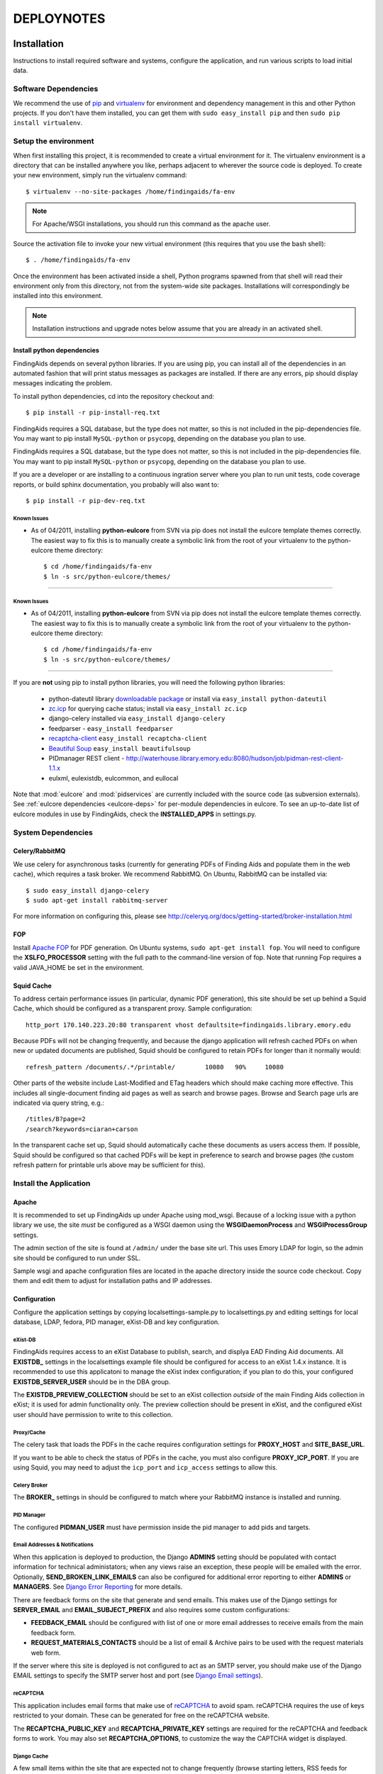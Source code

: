.. _DEPLOYNOTES:

DEPLOYNOTES
===========

Installation
------------

Instructions to install required software and systems, configure the application,
and run various scripts to load initial data.

Software Dependencies
~~~~~~~~~~~~~~~~~~~~~

We recommend the use of `pip <http://pip.openplans.org/>`_ and `virtualenv
<http://virtualenv.openplans.org/>`_ for environment and dependency
management in this and other Python projects. If you don't have them
installed, you can get them with ``sudo easy_install pip`` and then ``sudo pip install
virtualenv``.

Setup the environment
~~~~~~~~~~~~~~~~~~~~~

When first installing this project, it is recommended to create a virtual environment
for it.  The virtualenv environment is a directory that can be installed anywhere you like,
perhaps adjacent to wherever the source code is deployed. To create your new environment,
simply run the virtualenv command::

  $ virtualenv --no-site-packages /home/findingaids/fa-env

.. Note::
  For Apache/WSGI installations, you should run this command as the apache user.

Source the activation file to invoke your new virtual environment (this requires that you
use the bash shell)::

  $ . /home/findingaids/fa-env

Once the environment has been activated inside a shell, Python programs
spawned from that shell will read their environment only from this
directory, not from the system-wide site packages. Installations will
correspondingly be installed into this environment.

.. Note::
  Installation instructions and upgrade notes below assume that
  you are already in an activated shell.

Install python dependencies
^^^^^^^^^^^^^^^^^^^^^^^^^^^

FindingAids depends on several python libraries. If you are using pip, you can
install all of the dependencies in an automated fashion that will print status
messages as packages are installed. If there are any errors, pip should display
messages indicating the problem.

To install python dependencies, cd into the repository checkout and::

  $ pip install -r pip-install-req.txt

FindingAids requires a SQL database, but the type does not matter,
so this is not included in the pip-dependencies file.  You may want to
pip install  ``MySQL-python`` or ``psycopg``, depending on the database you
plan to use.

FindingAids requires a SQL database, but the type does not matter,
so this is not included in the pip-dependencies file.  You may want to
pip install  ``MySQL-python`` or ``psycopg``, depending on the database you
plan to use.

If you are a developer or are installing to a continuous ingration server
where you plan to run unit tests, code coverage reports, or build sphinx
documentation, you probably will also want to::

  $ pip install -r pip-dev-req.txt

Known Issues
""""""""""""

* As of 04/2011, installing **python-eulcore** from SVN via pip does not
  install the eulcore template themes correctly.  The easiest way to fix
  this is to manually create a symbolic link from the root of your
  virtualenv to the python-eulcore theme directory::

    $ cd /home/findingaids/fa-env
    $ ln -s src/python-eulcore/themes/


-----

Known Issues
""""""""""""

* As of 04/2011, installing **python-eulcore** from SVN via pip does not
  install the eulcore template themes correctly.  The easiest way to fix
  this is to manually create a symbolic link from the root of your
  virtualenv to the python-eulcore theme directory::

    $ cd /home/findingaids/fa-env
    $ ln -s src/python-eulcore/themes/


-----

If you are **not** using pip to install python libraries, you will need the
following python libraries:

 * python-dateutil library `downloadable package
   <http://labix.org/python-dateutil>`_ or install via ``easy_install
   python-dateutil``
 * `zc.icp <http://pypi.python.org/pypi/zc.icp>`_ for querying cache status;
   install via ``easy_install zc.icp``
 * django-celery installed via ``easy_install django-celery``
 * feedparser -  ``easy_install feedparser``
 * `recaptcha-client <http://pypi.python.org/pypi/recaptcha-client>`_
   ``easy_install recaptcha-client``
 * `Beautiful Soup <http://www.crummy.com/software/BeautifulSoup/>`_
   ``easy_install beautifulsoup``
 * PIDmanager REST client - http://waterhouse.library.emory.edu:8080/hudson/job/pidman-rest-client-1.1.x
 * eulxml, eulexistdb, eulcommon, and eullocal


Note that :mod:`eulcore` and :mod:`pidservices` are currently included with the
source code (as subversion externals).  See :ref:`eulcore dependencies <eulcore-deps>`
for per-module dependencies in eulcore. To see an up-to-date list of eulcore
modules in use by FindingAids, check the **INSTALLED_APPS** in settings.py.


System Dependencies
~~~~~~~~~~~~~~~~~~~

Celery/RabbitMQ
^^^^^^^^^^^^^^^

We use celery for asynchronous tasks (currently for generating PDFs of Finding
Aids and populate them in the web cache), which requires a task broker.  We
recommend RabbitMQ.   On Ubuntu, RabbitMQ can be installed via::

  $ sudo easy_install django-celery
  $ sudo apt-get install rabbitmq-server

For more information on configuring this, please see
http://celeryq.org/docs/getting-started/broker-installation.html

FOP
^^^
Install `Apache FOP <http://xmlgraphics.apache.org/fop/>`_ for PDF generation.
On Ubuntu systems, ``sudo apt-get install fop``.  You will need to configure
the **XSLFO_PROCESSOR** setting with the full path to the command-line version of fop.
Note that running Fop requires a valid JAVA_HOME be set in the environment.

Squid Cache
^^^^^^^^^^^
To address certain performance issues (in particular, dynamic PDF generation),
this site should be set up behind a Squid Cache, which should be configured as a
transparent proxy.  Sample configuration::

    http_port 170.140.223.20:80 transparent vhost defaultsite=findingaids.library.emory.edu

Because PDFs will not be changing frequently, and because the django application
will refresh cached PDFs on when new or updated documents are published, Squid
should be configured to retain PDFs for longer than it normally would::

    refresh_pattern /documents/.*/printable/        10080   90%     10080

Other parts of the website include Last-Modified and ETag headers which should
make caching more effective.  This includes all single-document finding aid pages
as well as search and browse pages.  Browse and Search page urls are indicated
via query string, e.g.::

        /titles/B?page=2
        /search?keywords=ciaran+carson

In the transparent cache set up, Squid should automatically cache these documents
as users access them.  If possible, Squid should be configured so that cached
PDFs will be kept in preference to search and browse pages (the custom refresh
pattern for printable urls above may be sufficient for this).

Install the Application
~~~~~~~~~~~~~~~~~~~~~~~

Apache
^^^^^^
It is recommended to set up FindingAids up under Apache using mod_wsgi. Because
of a locking issue with a python library we use, the site `must` be configured as
a WSGI daemon using the **WSGIDaemonProcess** and **WSGIProcessGroup** settings.

The admin section of the site is found at ``/admin/`` under the base site url.
This uses Emory LDAP for login, so the admin site should be configured to run
under SSL.

Sample wsgi and apache configuration files are located in the apache directory
inside the source code checkout.  Copy them and edit them to adjust
for installation paths and IP addresses.

Configuration
^^^^^^^^^^^^^
Configure the application settings by copying localsettings-sample.py to
localsettings.py and editing settings for local database, LDAP, fedora, PID
manager, eXist-DB and key configuration.

eXist-DB
""""""""

FindingAids requires access to an eXist Database to publish, search, and displya
EAD Finding Aid documents.  All **EXISTDB_** settings in the localsettings example file
should be configured for access to an eXist 1.4.x instance.  It is recommended
to use this applicatoni to manage the eXist index configuration; if you plan to
do this, your configured **EXISTDB_SERVER_USER** should be in the DBA group.

The **EXISTDB_PREVIEW_COLLECTION** should be set to an eXist collection `outside`
of the main Finding Aids collection in eXist; it is used for admin functionality
only.  The preview collection should be present in eXist, and the configured
eXist user should have permission to write to this collection.

Proxy/Cache
"""""""""""

The celery task that loads the PDFs in the cache requires configuration
settings for **PROXY_HOST** and **SITE_BASE_URL**.

If you want to be able to check the status of PDFs in the cache, you must
also configure **PROXY_ICP_PORT**.  If you are using Squid, you may need
to adjust the ``icp_port`` and ``icp_access`` settings to allow this.

Celery Broker
"""""""""""""
The **BROKER_** settings in should be configured to match where your RabbitMQ
instance is installed and running.

PID Manager
"""""""""""

The configured **PIDMAN_USER** must have permission inside the pid manager to add
pids and targets.

Email Addresses & Notifications
"""""""""""""""""""""""""""""""

When this application is deployed to production, the Django **ADMINS** setting
should be populated with contact information for technical administators; when
any views raise an exception, these people will be emailed with the error.
Optionally, **SEND_BROKEN_LINK_EMAILS** can also be configured for additional
error reporting to either **ADMINS** or **MANAGERS**.  See `Django Error Reporting
<http://docs.djangoproject.com/en/1.2/howto/error-reporting/>`_ for more details.

There are feedback forms on the site that generate and send emails.  This
makes use of the Django settings for **SERVER_EMAIL** and **EMAIL_SUBJECT_PREFIX**
and also requires some custom configurations:

* **FEEDBACK_EMAIL** should be configured with list of one or more email addresses
  to receive emails from the main feedback form.
* **REQUEST_MATERIALS_CONTACTS** should be a list of email & Archive pairs
  to be used with the request materials web form.

If the server where this site is deployed is not configured to act as an SMTP
server, you should make use of the Django EMAIL settings to specify the SMTP
server host and port (see `Django Email settings
<http://docs.djangoproject.com/en/1.2/ref/settings/#email-host>`_).

reCAPTCHA
"""""""""

This application includes email forms that make use of `reCAPTCHA
<http://www.google.com/recaptcha>`_ to avoid spam. reCAPTCHA requires the use of
keys restricted to your domain.  These can be generated for free on the reCAPTCHA
website.

The **RECAPTCHA_PUBLIC_KEY** and **RECAPTCHA_PRIVATE_KEY** settings are required
for the reCAPTCHA and feedback forms to work.  You may also set **RECAPTCHA_OPTIONS**,
to customize the way the CAPTCHA widget is displayed.

Django Cache
""""""""""""

A few small items within the site that are expected not to change frequently
(browse starting letters, RSS feeds for content) are cached with Django's internal
cache framework.  This should be configured with the **CACHE_BACKEND** setting.
Where caching is used, it will use the configured cache timeout, so it is
recommended to configure this explicitly.  The items being cached are not expected
to change frequently, so a timeout of 30 minutes or more may be reasonable; the
Django default timeout is 5 minutes.

For more details, see the documentation for `Django's cache framework
<http://docs.djangoproject.com/en/1.2/topics/cache/>`_.

Misc
""""

The **FINDINGAID_EAD_SOURCE** configuration should be set to the directory path
for the EAD files that will be accessible for loading to eXist via the admin
interface.  For normal operations, this directory does not need to be writable
by this application; however, some migration scripts expect to be able
to update the EAD documents in this configured directory.

The **CONTENT_RSS_FEEDS** configuration should be populated with URLs
for RSS feeds with content to populate the front-page site banner, announcements,
and non-EAD content pages.

Developer-specific configuration
""""""""""""""""""""""""""""""""

These settings may only be of interest to developers working on the application,
and are probably not relevant when installing the application to a QA or
production environment.

* eXist query response times are reported on templates in Debug mode
  only.  To view them, set DEBUG = True in your settings, and add any IP
  addresses that should have access to the **INTERNAL_IPS**.
* Logging is now available when running via runserver; logging settings are
  currently configured in localsettings.py.

Initialize/Update the Database
^^^^^^^^^^^^^^^^^^^^^^^^^^^^^^

After all settings have been configured, initialize the relational db with all
needed tables and initial data using::

    $ python manage.py syncdb

When an upgrade requires new database tables, the same command should be used.

eXist Index
^^^^^^^^^^^

After you have configured all the **EXISTDB_** settings in localsettings.py,
if you are using an eXist-db user in the DBA group, you can use the app
to manage the eXist index.  Load the index configuration using::

     $ python manage.py existdb_index load

This command should also be used when an upgrade requires a change to the eXist
index configuration.  If there is data loaded to eXist, you should reindex it
after loading the index configuration::

    $ python manage.py existdb_reindex

If you have a large number of finding aids loaded to the eXist database,
reindexing can take a while.

Load EAD to eXist
^^^^^^^^^^^^^^^^^

For an initial installation, several migration steps should be run on the EAD
documents found in the configured **FINDINGAID_EAD_SOURCE** directory; these scripts
require write access to the EAD source documents.  After these migration steps,
the documents can be loaded to eXist so they will be accessible in the website.

If you are starting with EAD documents in DTD-format, they must be converted
to the EAD XSD schema format::

    $ python manage.py ead_to_xsd

Prep the documents (automated cleaning, adding IDs, etc)::

    $ python manage.py prep_ead

Run a one-time migration to add machine-readable identifiers::

    $ python manage.py unitid_identifiers

Load the converted & prepared EAD documents to the eXist database::

    $ python manage.py load_ead

By default, ``load_ead`` will start celery tasks to generate and cache the PDFs
in the configured web cache.  This requires the celery daemon process to be
running.  The default behavior can be adjusted with command-line options (use
``--h`` to see available options).  When run in a mode that caches the PDFs,
the load script will wait until all celery tasks have completed in order to
report on the outcome; this can take a long time to finish.

(OPTIONAL) After you have loaded the data, you may want to check that all
eadids and titles in the loaded data are acceptable for the site::

    $ python manage.py check_ead eadid
    $ python manage.py check_ead title

(OPTIONAL) To check response times for searching and browsing the loaded
content with the configured index, run the following::

    $ python manage.py response_times browse
    $ python manage.py response_times search

.. Tip::
 For minimal output with summary information only, use ``-v 0``.

Cached PDFs
"""""""""""

To check the status of PDFs in the cache, use::

    $ python manage.py check_pdfcache

This uses Internat Cache Protocol (ICP) to query the configured cache, and
requires that **PROXY_ICP_PORT** is set and the cache is configured to allow
ICP access.  See `Proxy/Cache`_ instructions in the `Configuration`_ section.

Celery Daemon
^^^^^^^^^^^^^
The celery worker needs to be running for asynchronous tasks.  To run through
django do::

    $ python manage.py celeryd

See http://ask.github.com/celery/cookbook/daemonizing.html for instructions
on configuring celery to run as a daemon.


Upgrade Notes
-------------

1.0.9
~~~~~

This update requires an upgrade to Django 1.3 and broken-out eulcore
modules (:mod:`eulxml`, :mod:`eulexistdb`, and :mod:`eulcommon`). To
update to the latest versions of Python dependencies, activate the
virtualenv environment and run::

    $ pip install -r pip-install-req.txt

If you wish to remove the old version of :mod:`eulcore`::

    $ pip uninstall eulcore

Logging must now be configured in ``localsettings.py`` in the Django
1.3 logging config format; see ``localsettings-sample.py`` for an
example configuration, and
http://docs.djangoproject.com/en/dev/topics/logging for more details.

Previous, custom logging configurations (**LOGGING_LEVEL**,
**LOGGING_FORMAT**, and **LOGGING_FILENAME**) will no longer be used,
so you may want to remove them from your ``localsettings.py`` file.

1.0.8
~~~~~

Because the PDF caching celery task has been modified, the FindingAids
celery daemon process should be restarted after updating the code.


1.0.6
~~~~~

To update to the latest version of :mod:`eulcore`, activate the
virtualenv environment and run::

    $ pip install -r pip-dependencies

This update requires a slight modification in the **EXISTDB**
configuration values in django settings and adds a new timeout
configuration.  You should update ``localsettings.py`` to split out
the eXist-db username and password from the **EXISTDB_SERVER_URL**
setting.  See ``localsettings-sample.py`` for an example.

You may now configure a timeout for eXist XML-RPC connections via the
new **EXISTDB_TIMEOUT** setting in ``localsettings.py``.  See
``localsettings-sample.py`` for an example and additional information.


1.0.5 bugfix release
~~~~~~~~~~~~~~~~~~~~

FindingAids has been updated for deploy with pip+virtualenv.  All dependencies
are now managed through pip, rather than using svn externals for local
dependencies.  To get the latest version of the software::

    $ . /home/findingaids/fa-env/bin/activate
    $ pip install -r pip-dependencies

There is currently a problem with automatic installation of eulcore themes.
Please follow the work-around instructions described under `Known Issues`_.

Because of this change, the CSS and images for the genlib theme are now
located under the ``themes`` directory in the virtualenv.  You should either
create a symbolic link to the genlib_media directory under the project media
director, or add a new apache alias to the virtualenv location, e.g.::

  Alias /static/genlib_media /home/findingaids/env/themes/genlib/genlib_media

Make sure that the apache configuration specifies the virtualenv in the
WSGI python-path and edit your django.wsgi file to set the **VIRTUAL_ENV**
environment variable, eg.::

    os.environ['VIRTUAL_ENV'] = '/home/httpd/findingaids/env/'


1.0 Site Design & Content
~~~~~~~~~~~~~~~~~~~~~~~~~

To get the latest database changes and fixtures, run ``syncdb`` as documented in
`Initialize/Update the Database`_.

The eXist index configuration has changed slightly.  Please reload and reindex
as described in `eXist Index`_.

New python libraries are required for reCAPTCHA (recaptcha-client) and RSS feed
parsing (feedparser).  The easiest way to install them is using the
pip-dependencies file as documented in `Install python dependencies`_.

Non-EAD content pages are now populated with RSS feeds; configure the expected
feeds in the new **CONTENT_RSS_FEEDS**  setting as documented in `Misc`_.

RSS feeds are cached using Django's internal caching framework; see `Django
Cache`_ in the `Configuration`_ documentation for details on what should be
configured in local settings.

There are new two web-based forms that generate emails.  In support of this,
several new configurations are required in localsettings.py.  New fields are
**FEEDBACK_EMAIL** and **REQUEST_MATERIALS_CONTACTS**.  See `Email Addresses &
Notifications`_. These forms also make use of reCAPTCHA, which requires that
you set reCAPTHCA public and private keys in localsettings.py as documented
in `reCAPTCHA`_.

Now using the BeautifulSoup python library for some minimal processing of RSS
feed HTML content; install using the pip-dependencies file as documented in
`Install python dependencies`_.

0.4.1 Unitid Identifiers
~~~~~~~~~~~~~~~~~~~~~~~~

There is a new one-time migration script that is now part of the initial
data load process.  Run the new command and then reload documents
as documented in `Load EAD to eXist`_::

  $ python manage.py unitid_identifiers

.. Note::
 The unitid_identifiers script requires write access to the EAD source documents.

0.4 Persistent IDs
~~~~~~~~~~~~~~~~~~

Finding Aids now relies on the PID manager for generating ARKs.
(Requires at least 0.9.x, with REST API).  See the `PID Manager`_ section
in the `Configuration`_ section of the installation instructions, and
see localsettings-sample.py for the required settings.

Re-run the prep and load steps documented in `Load EAD to eXist`_ to
create ARKs for all EADs (shis is now part of the prep step) and load the
updated documents to eXist.

.. Note::
 The prep script requires write-access to the EAD source files.

0.3 Enhanced Search
~~~~~~~~~~~~~~~~~~~

Pisa/ReportLab PDF generation has been replaced with XSL-FO and Apache FOP.
See `FOP`_ section under `System Dependencies`_ .
Pisa and ReportLab are no longer in use and can be uninstalled.

To get the latest database changes and fixtures, run ``syncdb`` (documented in
`Initialize/Update the Database`_).

Search and browse pages now include a last-modified header to enable caching.
There may be no additional configuration required to take advantage of this;
see `Squid Cache`_ for more details.

The eXist index configuration has changed.  Load the new version as documented
in `eXist Index`_ (reindex is not required).

The FindingAids site now requires EAD documents in EAD schema format instead
of the DTD-format we were using previously.  Migrate and reload all documents
as documented in `Load EAD to eXist`_.

Logging is now available when running via runserver; it is currently NOT
enabled when running through mod wsgi.  See `Developer-specific configuration`_.

0.2 Data Preparation / Admin site
~~~~~~~~~~~~~~~~~~~~~~~~~~~~~~~~~

There are a few new external dependencies; see `Install python dependencies`_
for details.

The application now requires a `Celery/RabbitMQ`_ task broker and requires that
the celery daemon be running to handle asynchronous tasks (caching PDFs).  See
`Celery Daemon`_ for details.

Update localsettings.py with configuration settings that have been
added since the last version (see examples in localsettings-sample.py and
documentation in the `Configuration`_ instructions).

* **EXISTDB_SERVER_TIMEZONE** and **EXISTDB_PREVIEW_COLLECTION** - see `eXist-DB`_
* **FINDINGAID_EAD_SOURCE** - see `Misc`_
* Proxy/cache settings: **PROXY_HOST** & **SITE_BASE_URL** - see `Proxy/Cache`_
* Celery Broker/RabbitMQ settings - see `Celery Broker`_

The Finding Aids site now requires a sql database for user
management and tracking deleted finding aids.  You should set up a
database, configure it in localsettings.py, and run ``syncdb`` to
initialize required tables, as documented in `Initialize/Update the Database`_.

There are new manage.py scripts to clean up EAD documents and load them to eXist.
Follow the steps documented in `Load EAD to eXist`_.

The new admin section of the site is at ``/admin/`` under the base site url.
This uses Emory LDAP for login, so it should be configured to run under SSL.
See the `Apache`_ section of `Install the Application`_.

eXist query response times can be reported on web pages for developers; see
`Developer-specific configuration`_ for details.

There is a new script to check the status of PDFs in the configured cache.  See
`Cached PDFs`_ for details.
